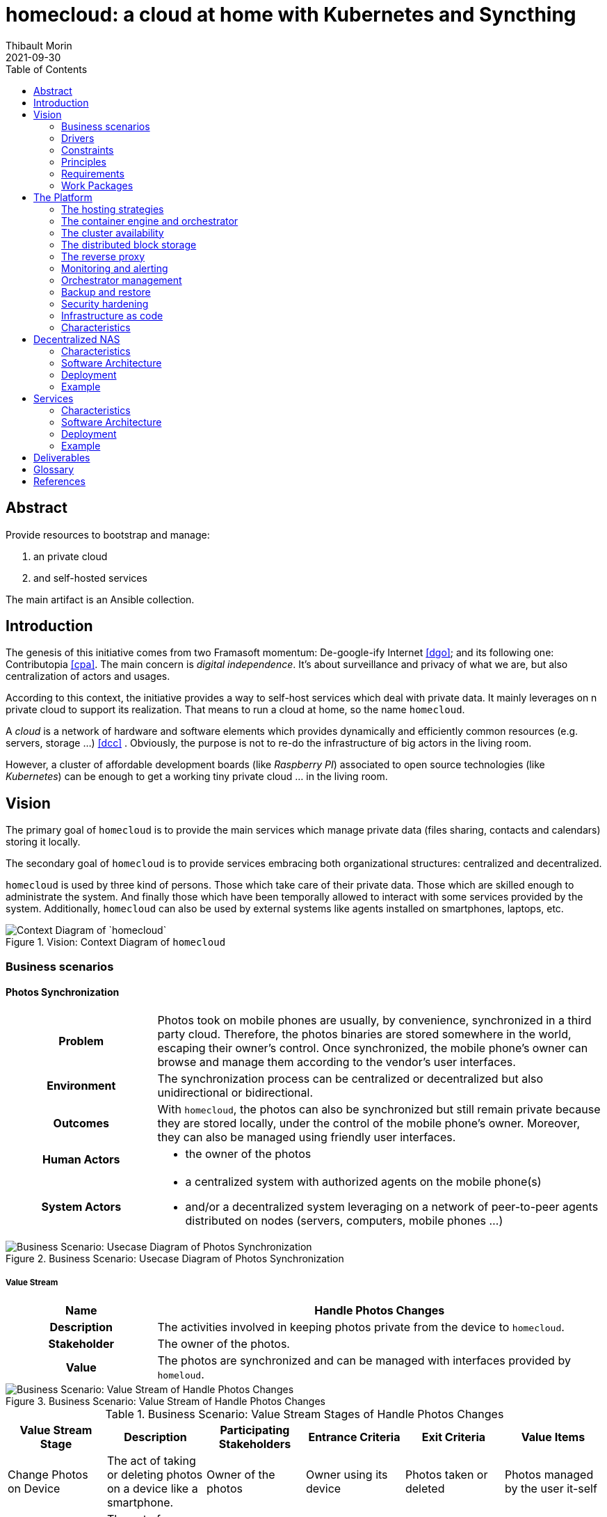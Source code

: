 = homecloud: a cloud at home with Kubernetes and Syncthing
// METADATA
:doctype: article
:author: Thibault Morin
:revdate: 2021-09-30
:homepage: https://github.com/tmorin/homecloud-ansible
:toc:
:icons: font

[abstract]
== Abstract

Provide resources to bootstrap and manage:

1. an private cloud
2. and self-hosted services

The main artifact is an Ansible collection.

== Introduction

The genesis of this initiative comes from two Framasoft momentum: De-google-ify Internet <<dgo>>; and its following one: Contributopia <<cpa>>.
The main concern is _digital independence_.
It's about surveillance and privacy of what we are, but also centralization of actors and usages.

According to this context, the initiative provides a way to self-host services which deal with private data.
It mainly leverages on n private cloud to support its realization.
That means to run a cloud at home, so the name `homecloud`.

A _cloud_ is a network of hardware and software elements which provides dynamically and efficiently common resources (e.g. servers, storage ...) <<dcc>> .
Obviously, the purpose is not to re-do the infrastructure of big actors in the living room.

However, a cluster of affordable development boards (like _Raspberry PI_) associated to open source technologies (like _Kubernetes_) can be enough to get a working tiny private cloud ... in the living room.

== Vision

The primary goal of `homecloud` is to provide the main services which manage private data (files sharing, contacts and calendars) storing it locally.

The secondary goal of `homecloud` is to provide services embracing both organizational structures: centralized and decentralized.

`homecloud` is used by three kind of persons.
Those which take care of their private data.
Those which are skilled enough to administrate the system.
And finally those which have been temporally allowed to interact with some services provided by the system.
Additionally, `homecloud` can also be used by external systems like agents installed on smartphones, laptops, etc.

.Vision: Context Diagram of `homecloud`
image::vision_context.png[Context Diagram of `homecloud`]

=== Business scenarios

==== Photos Synchronization

[cols="^.^h,3a"]
|===
|Problem
|Photos took on mobile phones are usually, by convenience, synchronized in a third party cloud.
Therefore, the photos binaries are stored somewhere in the world, escaping their owner's control.
Once synchronized, the mobile phone's owner can browse and manage them according to the vendor's user interfaces.

|Environment
|The synchronization process can be centralized or decentralized but also unidirectional or bidirectional.

|Outcomes
|With `homecloud`, the photos can also be synchronized but still remain private because they are stored locally, under the control of the mobile phone's owner.
Moreover, they can also be managed using friendly user interfaces.

|Human Actors
|
- the owner of the photos

|System Actors
|
- a centralized system with authorized agents on the mobile phone(s)
- and/or a decentralized system leveraging on a network of peer-to-peer agents distributed on nodes (servers, computers, mobile phones ...)
|===

.Business Scenario: Usecase Diagram of Photos Synchronization
image::bs-photos_synchronization-usecases.png[Business Scenario: Usecase Diagram of Photos Synchronization]

===== Value Stream

[cols="^.^h,3a"]
|===
|Name
h|Handle Photos Changes
|Description
|The activities involved in keeping photos private from the device to `homecloud`.
|Stakeholder
|The owner of the photos.
|Value
|The photos are synchronized and can be managed with interfaces provided by `homeloud`.
|===

.Business Scenario: Value Stream of Handle Photos Changes
image::bs-photos_synchronization-value_stream.png[Business Scenario: Value Stream of Handle Photos Changes]

.Business Scenario: Value Stream Stages of Handle Photos Changes
|===
|Value Stream Stage|Description|Participating Stakeholders|Entrance Criteria|Exit Criteria|Value Items

|Change Photos on Device
|The act of taking or deleting photos on a device like a smartphone.
|Owner of the photos
|Owner using its device
|Photos taken or deleted
|Photos managed by the user it-self

|Synchronize Photos
|The act of replicating changes across systems.
|Owner of the photos
|Photos taken or deleted
|Photos synchronized
|Changes applied everywhere

a|Manage Photos on `homecloud`
|The act of copying, moving or deleting photos.
|Owner of the photos
|Photos synchronized
|Changes to synchronize
|Photos managed according to owner wishes
|===

==== Files Synchronization

[cols="^.^h,3a"]
|===

|Problem
|For convenience or backup purpose, it is common to synchronized files among devices or with centralized systems.
For instance, to back up personal documents in case of disasters (e.g. hard disk crash) or to transfer user files from an old computer to a new one.
Most of the built-in (and also convenient) solutions of famous operating systems like _Windows_ or _Android_ are mainly cloud based.
Therefore, for a while, or permanently, the files are stored in a third party cloud, escaping the owner's control.

|Environment
|The synchronization process can be centralized or decentralized but also unidirectional or bidirectional.

|Outcomes
|With `homecloud`, the files can also be synchronized but still remain private because they are stored locally, under the control of the mobile phone's owner.

|Human Actors
|
- the owner of the files

|System Actors
|
- a centralized system with authorized agents on edge nodes (computer, mobile phones ...)
- and/or a decentralized system leveraging on a network of peer-to-peer agents distributed on nodes (servers, computers, mobile phones ...)
|===

.Business Scenario: Usecase Diagram of Files Synchronization
image::bs-files_synchronization-usecases.png[Business Scenario: Usecase Diagram of Files Synchronization]

===== Value Stream

[cols="^.^h,3a"]
|===
|Name
h|Handle Files Changes
|Description
|The activities involved in keeping files private from the device to `homecloud`.
|Stakeholder
|The owner of the files.
|Value
|The files are synchronized and can be managed with interfaces provided by `homeloud`.
|===

.Business Scenario: Value Stream of Handle Files Changes
image::bs-files_synchronization-value_stream.png[Business Scenario: Value Stream of Handle Files Changes]

.Business Scenario: Value Stream Stages of Handle Files Changes
|===
|Value Stream Stage|Description|Participating Stakeholders|Entrance Criteria|Exit Criteria|Value Items

|Change Files on Device
|The act of creating, updating or deleting files on a device like a laptop.
|Owner of the files
|Owner using its device
|Files mutated
|Files managed by the user it-self

|Synchronize Files
|The act of replicating changes across systems.
|Owner of the files
|Files mutated
|Files synchronized
|Changes applied everywhere

a|Manage Files on `homecloud`
|The act of copying, moving or deleting files.
|Owner of the files
|Files synchronized
|Changes to synchronize
|Files managed according to owner wishes
|===

==== Files Sharing

[cols="^.^h,3a"]
|===

|Problem
|The synchronization of photos or files leads to a dynamic replication of data.
However, for some cases the replication is overkill.
For instance, to share a file over Internet to a well-known contact.
But also, to stream on the TV a content available in the local network.
In those cases, it is just enough share the content, because only the consumer knows if the content has to be stored permanently or not once received.

|Environment
|The share can be done within a local network, for instance using file systems like CIFS or over the web, for instance using a regular HTTP endpoint.

|Outcomes
|With `homecloud`, the content synchronized are also available for sharing, under the control of their owners, within the local network or over Internet.

|Human Actors
|
- the owner of the shared content
- the recipients of the shared content

|System Actors
|
- a centralized system hosting and controlling the accesses
|===

.Business Scenario: Usecase Diagram of Files Sharing
image::bs-files_sharing-usecases.png[Business Scenario: Usecase Diagram of Files Sharing]

===== Value Stream

[cols="^.^h,3a"]
|===
|Name
h|Share Files
|Description
|The activities involved in selecting and providing shared files hosted on `homecloud`.
|Stakeholder
|The owner of the files.
|Value
|The files are shared abroad the `homecloud` boundaries.
|===

.Business Scenario: Value Stream of Share Files
image::bs-files_sharing-value_stream.png[Business Scenario: Value Stream of Share Files]

.Business Scenario: Value Stream Stages of Share Files
|===
|Value Stream Stage|Description|Participating Stakeholders|Entrance Criteria|Exit Criteria|Value Items

|Select Shared Files
|The act of define which files have to be shared.
|Owner of the files
|Files to share
|Files selected
|Files selected by the user it-self

|Provide Shared Files
|The act of providing the shared files to the targets.
|Owner of the files
|Files selected
|Files shared
|Files ready to be consumed

|Consume Shared Files
|The act of interacting (fetching, streaming, ...) with the shared files.
a|- A Guest
- Owner of the files
- A `homecloud` service
- An External System
|Files shared
|Files consumed
|Files handled by the targets
|===

==== Contacts and Calendars Management

[cols="^.^h,3a"]
|===

|Problem
|With smartphones, it became common to have virtual address books.
Because of convenient, the address books are usually synchronized with a third party solution which, most of the time, is managed by the operating system's owner.
Therefore, a piece of who we are (i.e. who knows who) are stored in the cloud, somewhere in the world, escaping the control of the address book owner.

|Environment
|The synchronization within the local network but also over the Internet.

|Outcomes
|With `homecloud`, address books and other personal calendars are also synchronized but, they are stored locally, under the control of their owners.

|Human Actors
|
- the owner of the personal data

|System Actors
|
- a centralized system hosting and controlling the accesses
- and/or a decentralized system leveraging on a network of peer-to-peer agents distributed on nodes (servers, computers, mobile phones ...)
|===

.Business Scenario: Usecase Diagram of Contacts & Calendars Management
image::bs-contacts_calendars_management-usecases.png[Business Scenario: Usecase Diagram of Contacts & Calendars Management]

=== Drivers

[cols="^.^h,3a"]
|===
|Privacy
|`homecloud` emerged because of private data concern.
De facto private date are located within the `homecloud` boundaries.

|Flexibility
|A `homecloud` cluster is tailored by the user: the topology of the nodes, their operating systems, the available services, the domain names, passwords ...

|Extensibility
|The platform which supports the out-of-the-box `homecloud` services can also be used for other concerns.

|Elasticity
|`homecloud` resources can be added or removed manually or dynamically.

|Performance
|`homecloud` is not designed for high performances, intensive scaling and so on.
Its main purpose is a _cloud at home_ able to run on a cheap infrastructure.
In deed, the performances are in fact highly related to hardware concerns and so the user decisions.

|Security
|Despite delivered artifacts won't cover all security concerns, configured resources for the platform and services will fulfill the minimum secure practices.
Nevertheless, the flexibility and extensibility of `homecloud` provides to the user ways to define its own level of security.

|Disaster Recovery
|`homecloud` provides services to prevent data loss with backup processes and data replication.

|Observability
|Resources of a `homecloud` cluster can be monitored and observed.
|===

=== Constraints

[cols="^.^h,3a"]
|===
|Target deployment platform
|
- The system must run on development boards at least for production purpose.
- The system must run in virtual environments at least for development and testing purposes.

|Open source
|The system must rely exclusively on open source technologies.
Dispensation can be done when open source alternatives are not available.

|Technology Maturity
|Due to the nature of the initiative, `homecloud` may rely on adventurous solutions.
Nevertheless, when available, matured technologies are emphasis.

|Expected Technologies
|`homecloud` relies on container orchestration to provide some cloud computing architectural artifacts.
The most complete implementation embracing container orchestration is `kubernetes`.
Therefore, the main technology involves in `homecloud` must be `kubernetes`.

|Maintenance
|A `homecloud` cluster must rely on approaches like automation and self-healing to decrease the maintenance activities.
Moreover, a `homecloud` should be easily administrate by a single person.

|Skills
|A `homecloud` cluster cannot be managed by anyone, some skills related to system administration, container orchestration ... are expected.
|===

=== Principles

[cols="^.^h,3a"]
|===
|Name
h|Separation of Services and Platform
|Statement
|The services should not be tightly coupled to the `homecloud` platform.
|Rationale
|With a loose coupling approach between the platform and the services, each side can have its own lifecycle.
Moreover, services provided by external sources can also be easily integrated.
|Implications
|`homecloud` provides must provide two main deliverables:

- resources to bootstrap and maintain the platform
- resources to install and maintain the built-in services

Moreover, each deliverable can be implemented separately with different paces of development or technologies.
|===

[cols="^.^h,3a"]
|===
|Name
h|Convergence of Centralization and Decentralization
|Statement
|Services provided by `homecloud ` should embrace both organizational structures centralized and decentralized.
|Rationale
|Some services, especially those leveraging on files, can be handled from a centralized (e.g. a client/server relationship) or decentralized (e.g. a peer to peer network) approach.
The best approach depends on the context of the usage.
That why, as long as it is possible, the built-in services of `homecloud` should embrace both organizational structures.
|Implications
|The solutions which embrace both organizational structures, especially those working on files, have to be carefully implemented to avoid conflict and data loss.
|===

=== Requirements

==== Centralized Synchronization

[cols="^.^h,3a"]
|===
|Statement
|The system must provide a service to synchronize files between a client and a server.
|Rational
|The requirement is expected by use cases.
|Use Cases
|- Synchronize Photos
- Synchronize Files
|Principles
|- Centralized approach
|Specification
|- The synchronization should leverage on the WebDav protocol.
- The synchronization can be handled by a non-standard solution.
- The synchronized content must be readable and mutable by a decentralized solution.
|===

[cols="^.^h,3a"]
|===
|Statement
|The system must provide a service to synchronize contacts between a client and a server.
|Rational
|The requirement is expected by use cases.
|Use Cases
|- Synchronize Contacts
|Principles
|- Centralized approach
|Specification
|- The synchronization should leverage on the CardDav protocol.
- The synchronization can be handled by a non-standard solution.
|===

[cols="^.^h,3a"]
|===
|Statement
|The system must provide a service to synchronize calendars between a client and a server.
|Rational
|The requirement is expected by use cases.
|Use Cases
|- Synchronize Calendars
|Principles
|- Centralized approach
|Specification
|- The synchronization should leverage on the CalDav protocol.
- The synchronization can be handled by a non-standard solution.
|===

==== Decentralized Synchronization

[cols="^.^h,3a"]
|===
|Statement
|The system must provide a service to synchronize files between peers.
|Rational
|The requirement is expected by use cases.
|Use Cases
|- Synchronize Photos
- Synchronize Files
|Principles
|- Decentralized approach
|Specification
|- The synchronization can be handled by a non-standard solution.
|===

[cols="^.^h,3a"]
|===
|Statement
|The system must provide a service to synchronize contacts between peers.
|Rational
|The requirement is expected by use cases.
|Use Cases
|- Synchronize Contacts
|Principles
|- Decentralized approach
|Specification
|- The synchronization should leverage on the vCard format.
- The synchronization can be handled by a non-standard solution.
|===

[cols="^.^h,3a"]
|===
|Statement
|The system must provide a service to synchronize calendars between peers.
|Rational
|The requirement is expected by use cases.
|Use Cases
|- Synchronize Calendars
|Principles
|- Decentralized approach
|Specification
|- The synchronization should leverage on the iCalendar format.
- The synchronization can be handled by a non-standard solution.
|===

==== Sharing

[cols="^.^h,3a"]
|===
|Statement
|The system must provide a service to share files to external systems.
|Rational
|The requirement is expected by use cases.
|Use Cases
|- Share Photos
- Share Files
|Principles
|- Centralized approach
|Specification
|- The following protocols must be supported: CIFS, NFS and WebDav.
|===

[cols="^.^h,3a"]
|===
|Statement
|The system must provide a service to share files to guest.
|Rational
|The requirement is expected by use cases.
|Use Cases
|- Share Photos
- Share Files
|Principles
|- Centralized approach
|Specification
|- A User Interface must be available to create the share.
- A User Interface must be available to provide the shared content to the guest.
|===

==== Non-Functional

[cols="^.^h,3a"]
|===
|Statement
|The system must provide a service to back up and restore data managed by other `homecloud` services.
|Rational
|The requirement is expected to meet drivers.
|Drivers
|- Disaster Recovery
|Specification
|- The solution should be a "native" feature of the main platform technology.
|===

[cols="^.^h,3a"]
|===
|Statement
|The system must provide a service to observe the `homecloud` resources.
|Rational
|The requirement is expected to meet drivers.
|Drivers
|- Observability
|Specification
|- The solution may store data.
- The solution must provide a user interface.
|===

=== Work Packages

`homecloud` leverages on three main work packages.
The first one, the _Platform_, provides support for the two other ones.
The second one, the _Decentralized NAS_, is a regular centralized <<g_nas, NAS>> dedicated to store the private photos and files.
However, a peer-to-peer system is plugged to it, so that replication can also be handled with a decentralized approach.
Finally, the _Services_, relies on the _Decentralized NAS_ to manage its content and to provide the remaining services: contacts management, files sharing ...

.Vision: Component Diagram of the Work Packages
image::vison_work_packages.png[Vision: Component Diagram of the Work Packages]

== The Platform

=== The hosting strategies

To properly operate services, `homecloud` leverages on two hosting strategies: containerized workloads and container orchestration.

The first strategy, the containerized workload (i.e. the <<g_containerization, containerization>>), provides many benefits about the packaging, distribution and usage of the services them-self <<rhc>>.

The key characteristics are:

* Portability: a container can be easily deployed in a container environment whatever the host's operating system within the respect of the container's and host's architecture.
* Configurability: a container can be easily configured about its infrastructure (cpu, memory ...) but also about the underlying workload (overriding containerized file or environment variables).
* Isolation: a container cannot exceed its infrastructure limit and so cannot impact sibling running containers.
* Efficient disk usage: a containerized workload needs less disk usage than virtualized one.

The second one, the container orchestration, provides also many benefits about the overall handling of containerized workloads <<rhco>>.

The key characteristics are:

* Automatic deployments: a container orchestrator manages it-self the deployment process of containerized workloads across the nodes.
* Container management: a container orchestrator provides services to monitor and interact with containerized workloads deployed among the cluster nodes.
* Resource allocation: a container orchestrator monitors and manages the resources to satisfy the requirements of the deployed containerized workloads.
* Networking configuration: a container orchestrator manages it-self the networking configuration to provide isolation and/or inter-connection between containerized workloads according to their needs.

However, a couple of hosting strategies are not enough to provide an efficient platform.
Some pieces are still missing: a set of building blocks able to support the services embracing the hosting strategies.

=== The container engine and orchestrator

The containerization of workloads as well as their management are handled by many technologies.
Nevertheless, an effort of standardization emerged from the industry which led to the creation of the Cloud Native Computing Foundation (CNCF) <<cncf>>.
The CNCF hosts many components, some of them are the first building blocks of the `homecloud` stack.

The first one is `containerd` <<cntd>>. It's the container engine which handles the containerization of workloads.
The second one is `kubernetes` <<k8s>>. It's the container orchestrator managing the cluster of `containerd` instances.
Finally, the last one is `k3s` <<k3s>>. It's a distribution of `kubernetes` dedicated of IoT or other cloudless native environments ... like `homecloud`.

The orchestration of containerized workloads is a good starting point.
However, many other concerns have to be tackled, the next one is about availability.

=== The cluster availability

Basically when a request comes from Internet, the router has to redirect it to the cluster using the <<g_port_forwarding, port forwarding>> technique.
Therefore, the router must be configured with an IP able to handle the forwarded requests.

In the `homecloud` context, the configured IP is one of anyone of the cluster nodes, because Kubernetes is internally able to forward requests to the right node whatever the entry point.

However, IP addresses can be dynamics and moreover the node availability cannot be guarantied.
It means the configured IP could become unallocated in the future in case of dynamic IP, or pointing to a node which stops to work properly.
Therefore, the cluster is not reliable because the cluster is not <<g_ha, highly available>> <<doha>>.

One of the simplest solutions to prevent unavailability of the cluster is to use the virtual server technique <<vswt>>.
That means, from the router point of view, the cluster is in fact just a unique server which can be reached with a unique IP address which will never ever change.

Now the cluster is highly available, the next topic is to be sure the containerized workloads are fully highly available too.

=== The distributed block storage

Deploying a container and providing its high availabilities on a cluster is easy with Kubernetes.
However, it doesn't manage the availability of the container's data among the nodes.

For instance, if a container hosting a database is destroyed and then re-created on a new node by the orchestrator, by default, the new container won't start with the data related to the destroyed one.

In order to get the availability of the data among the nodes of the cluster, a distributed storage system has to be configured.

Now containers are able to recover their data over their lifecycles, there is another topic to deal with: how final services will be found and reached from Internet?

=== The reverse proxy

A <<g_reverse_proxy_server, reverse proxy>> handles the requests coming from the external world and then dispatch them to the internal one.
In the `homecloud` context, the reverse proxy handles the requests coming from Internet and then dispatch them to the containerized workloads.
The handling of incoming requests can be straight forward or much complex: enhancement of requests, security, load balancing ...

Presently, the cluster is able to properly serves services within usual circumstances.
Nevertheless, unexpected events can occur and lead to unavailability of the cluster.
Unavailability is not welcome and another building block should prevent it: the monitoring of the cluster's status and the alerts broadcasting.

=== Monitoring and alerting

[NOTE]
====
[yellow-background]#TODO#
Introduce observability
====

=== Orchestrator management

The management of a Kubernetes cluster can be done using the command line interface provided by `kubectl`.
However, its usage requires access to the terminals of cluster nodes locally or remotely.
Another way is to use a web-app which will be able to directly deals with the Kubernetes API.
So that, the management activities can be done without direct access to the cluster nodes.

The management of the Kubernetes resources cannot resolve all maintenance cases.
The Murphy’s law is too strong, too true.
_Anything that can go wrong will go wrong_, and it could be disaster.
Therefore, another building block has to be defined: the backup and restore.

=== Backup and restore

In the `homecloud` context, the term disaster means: data stored in Ceph have been lost.
For instance, the Nextcloud database cannot be used any more because of data corruption which cannot be resolved by the MariaDB engine it-self.
Therefore, `homecloud` must provide a way <<g_disaster_recovery, to recover the disaster>>.
The most affordable way to recover data is to regularly backup them and storing them in another system.

At this point, all main building blocks have been introduced.
Nevertheless, side concerns have to be yet tackled.

=== Security hardening

A private cloud, 1) hosted on low cost ARM boards, 2) available from a domestic Internet access and, 3) managed with non-professional manners could be a target for external threats.
Therefore, in the `homecloud` context, the best way is, by default, <<g_hardening, to harder>> every thing.

However, the goals of the security hardening subject are wides and sometime not easily reachable.
Could it be possible to easily harden a container image which is built by another entity?
Or to easily harden application configuration without knowing the application it-self?
Is it realistic to adapt the physical installation of a rent house because of security hardening principles?

The present paper doesn't cover the security hardening of the `homecloud` external world: the router, the ethernet/wireless networks, the electromagnetic fields ... <<hwn>>.
It focuses only on the virtual world, i.e. from the operating systems to the applications providing the services.

Resources exist to deal with the security hardening subject in the scope of a cluster of servers.
One of the most popular projects is the DevSec Project <<dsp>>.

=== Infrastructure as code

A `homecloud` cluster can be fully installed manually node by node, task by task, package by package, etc.
However, this approach, even if highly instructive, is time-consuming and error-prone.
In the IT industry there is more efficient way to manage infrastructure stuff: the infrastructure as code <<rhic>>.

It relies on a declarative model stored in a revision control system (e.g. GIT).
The model is then used to drive tools which automate the IT tasks.
So that, processes become a development artifact.
Therefore, to _source code_ of the artifacts can be developed and tested iteratively in virtual environments, especially in a <<g_continuous_integration, continuous integration>> context.

=== Characteristics

.The Platform: The Characteristics Stack
image::platform_stack.svg[The Platform: The Characteristics Stack]

.The Platform: The Characteristics Matrix
[cols="2h,1a,3a"]
|===
|Characteristic |MoSCoW value |Solutions

|Container Orchestration
|Must Have
|- Kubernetes <<k8s>> distributed by k3s <<k3s>>

|Reverse Proxy
|Must Have
|- Traefik <<tra>>

|Infrastructure as code
|Must Have
|- Ansible <<ans>>
- Kustomize <<ktz>>
- Helm <<hlm>>

|High Availability
|Should Have
|- Keepalived <<kad>>

|Distributed Storage
|Should Have
|- Longhorn <<lhn>>

|Backup and Restore
|Should Have
|- Longhorn <<lhn>>
- duplicity <<dup>>

|Security Hardening
|Could Have
|- devsec.hardening <<acsh>>

|Cluster Management
|Could Have
|- Kubernetes Dashboard <<kdb>>
- Portainer <<por>>

|Observability
|Could Have
|- Prometheus <<pmt>> & Grafana  <<grf>>
|===

== Decentralized NAS

The purpose of a Decentralized NAS (also named _dnas_) is to expose private files over the local network like a usual <<g_nas, NAS>> but also from Internet.
Moreover, changes are handled by centralized protocols (e.g. CIFS, NFS) and also decentralized ones (e.g. p2p).

.Decentralized NAS: Context Diagram of Decentralized NAS
image::dnas_context.png[Decentralized NAS: Context Diagram of Decentralized NAS]

=== Characteristics

.Decentralized NAS: The Characteristics Stack
image::dnas_stack.svg[Decentralized NAS: The Characteristics Stack]

.Decentralized NAS: The Characteristics Matrix
[cols="2h,1a,3a"]
|===
|Characteristic |MoSCoW value |Solutions

|Synchronization over P2P
|Must Have
|Syncthing <<syt>>

|Share over CIFS
|Must Have
|Samba <<smb>>

|Share over NFS
|Must Have
|NFS Server <<nfs>>

|External Storage
|Must Have
|USB Drive, SD-Card, etc.
|===

=== Software Architecture

The solution leverages on three main runtimes:

- a NFS server to serve files over the NFS protocol
- a Samba server to serve files over the CIFS protocol
- a Syncthing instance to handle files replication over a P2P network

All runtimes rely on the same source of truth: a location in the file-system.
The location  can be related to a mount of an external block storage, e.g. USB Drive, SD-Card.

.Decentralized NAS: Container Diagram of Decentralized NAS
image::dnas_software.png[Decentralized NAS: Container Diagram of Decentralized NAS]

=== Deployment

Syncthing is managed as a regular service of the operating system.
That means, the process has direct accesses to the host resources, especially the network stack.
The CIFS server and Samba are deployed in Kubernetes within the same pod.
Because the three services rely on the same location in the host filesystem, they have to run on the same `homecloud` node, i.e. the same board.

Many instances of Decentralized NAS can co-exist within the same `homecloud` cluster.
In that case, Syncthing is used to synchronized data between them.

.Decentralized NAS: Layout of a dnas node
image::dnas_deployment_node.svg[Decentralized NAS: Layout of a dnas node]

=== Example

In the following example, Decentralized NAS is deployed on two nodes, i.e. two different boards.

_User Phone_ pushes photos to _Node #2_ with its Syncthing application.
The photos are then stored in the _Node #2_ file system and also synchronized with _Node #1_ because of the Syncthing peering.

On _User Laptop_, private documents (spreadsheets, pictures, etc.) are synchronized with _Node #1_ using Syncthing.
Because of the Syncthing peering with _Node #2_, the documents are also replicated there.
Additionally, a _File Navigator_ is connected to the _Samba_ server on _Node #1_, so that photos pushed by _User Phone_ can be locally browsed.
Moreover, downloaded ROMS are pushed to the Decentralized NAS with the same CIFS channel.

Finally, on _Console_, the gaming platform can fetch the ROMs (pushed by _User Laptop_) on the NFS Server of _Node #2_.

.Decentralized NAS: An example of Decentralized NAS usage
image::dnas_infrastructure.png[Decentralized NAS: An example of Decentralized NAS usage]

== Services

The purpose of Services is to expose services over the web via front-ends for end users as well as web-services for external systems.

.Services: Context Diagram of Decentralized NAS
image::services_context.png[Services: Context Diagram of Services]

=== Characteristics

Because of its _cloud_ nature, `homecloud` can support many services.
Nevertheless, only those identified within the vision description (c.f. <<Vision>>) will be detailed.

.Services: The Characteristics Stack
image::services_stack.svg[Services: The Characteristics Stack]

.Services: The Characteristics Matrix
[cols="2h,1a,3a"]
|===
|Characteristic |MoSCoW value |Solutions

|Contacts Management
|Must Have
|Nextcloud <<ncd>>

|Calendars Management
|Must Have
|Nextcloud <<ncd>>

|Files (Photos) Synchronization
|Must Have
|Nextcloud <<ncd>>

|Files Sharing
|Must Have
|Nextcloud <<ncd>>
|===

=== Software Architecture

The solution leverages on only one system, Nextcloud, which is composed of three main runtimes:

- the monolith which handles the requests
- the database which contains the data like users, contacts, ...
- the cache which contains transient data for improvement

Moreover, the solution relies on the Decentralized NAS to have access to private files.
So that, private files can be fetched and mutated from both approaches centralized and decentralized.

.Services: Container Diagram of Services
image::services_software.png[Services: Container Diagram of Services]

=== Deployment

The Nextcloud system is fully managed by Kubernetes.

.Services: Nextcloud and Kubernetes integration
image::services_deployment_nextcloud.png[Services: Nextcloud and Kubernetes integration]

=== Example

The following example shows photos took on _User Phone_ are synchronized _User Phone_

In the following example, the Services is deployed on two nodes, i.e. two different boards.

_User Phone_ pushes photos to _Nextcloud Monolith_ with the local mobile Nexcloud application.
On _Nextcloud Monolith_, the photos are directly written in a CIFS share provided by _Decentralized NAS_.
So that, the photos are stored in the local _dnas data_ drive and then replicated on _Node #2_ over Syncthing.

On _User Laptop_, downloaded ROMS are synchronized with _Node #1_ using the local desktop Nexcloud application.
Like for the photos, the ROMS are store in the local _dnas data_ drive and then replicated on _Node #2_.
The same photos can also be browsed using the front-end of Nextcloud Monolith with an _Internet Navigator_.

Finally, on _Console_, the gaming platform can fetch the ROMs (pushed by _User Laptop_) on the NFS Server of _Node #2_.

.Services: An example of Services usage
image::services_infrastructure.png[Services: An example of Services usage]

== Deliverables

The `homecloud` work packages are bundled in two main deliverables:

1. an Ansible Collection <<ans>> which implements both work packages the Platform and Decentralized NAS
2. Kustomize Modules <<ktz>> which implements the work package Services

.Deliverables: The Platform Matrix
[cols="h,a,a,a"]
|===
|Solution |Characteristics |Deliverable |Runtime

|devsec.hardening
|- Security Hardening
|Ansible Collection
|Operating System

|Keepalived
|- High Availability
|Ansible Collection
|Operating System

|k3s
|- Container Orchestration
|Ansible Collection
|Operating System

|Traefik
|- Reverse Proxy
|Ansible Collection
|Kubernetes

|Longhorn
|- Distributed Storage
- Backup and Restore
|Ansible Collection
|Kubernetes

|Kubernetes Dashboard
|- Cluster Management
|Ansible Collection
|Kubernetes

|Portainer
|- Cluster Management
|Ansible Collection
|Kubernetes

|Prometheus & Grafana
|- Observability
|Ansible Collection
|Kubernetes
|===

.Deliverables: The Decentralized NAS Matrix
[cols="h,a,a,a"]
|===
|Solution |Characteristics |Deliverable |Runtime
|Syncthing
|- Files Synchronization
|Ansible Collection
|Operating System

|Samba Server
|- Files Sharing
|Ansible Collection
|Kubernetes

|NFS Server
|- Files Sharing
|Ansible Collection
|Kubernetes
|===

.Deliverables: The Services Matrix
[cols="h,a,a,a"]
|===
|Solution |Characteristics |Deliverable |Runtime

|Nextcloud
|- Contacts Management
- Calendars Management
- Photos Synchronization
- Files Synchronization
- Files Sharing
- Backup and Restore (with duplicity)
|Kustomize Module
|Kubernetes
|===

[glossary]
== Glossary

[[g_containerization]]Containerization::
Containerization is a type of virtualization strategy that emerged as an alternative to traditional hypervisor-based virtualization. +
https://www.techopedia.com/definition/31234/containerization-computers

[[g_continuous_integration]]Continuous Integration (CI)::
Continuous integration (CI) is a software development practice in which each member of a development team integrates his work with that produced by others on a continuous basis. +
https://www.techopedia.com/definition/24368/continuous-integration-ci

[[g_disaster_recovery]]Disaster Recovery::
Disaster recovery is a set of policies and procedures which focus on protecting an organization from any significant effects in case of a negative event, which may include cyberattacks, natural disasters or building or device failures. +
https://www.techopedia.com/definition/31989/disaster-recovery

[[g_hardening]]Hardening::
Hardening refers to providing various means of protection in a computer system.
Protection is provided in various layers and is often referred to as defense in depth. +
https://www.techopedia.com/definition/24833/hardening

[[g_ha]]High Availability (HA)::
High availability refers to systems that are durable and likely to operate continuously without failure for a long time. +
https://www.techopedia.com/definition/1021/high-availability-ha

[[g_port_forwarding]]Port Forwarding::
Port forwarding is a networking technique through which a gateway or similar device transmits all incoming communication/traffic of a specific port to the same port on any internal network node. +
https://www.techopedia.com/definition/4057/port-forwarding

[[g_nas]]Network-attached storage (NAS)::
Network attached storage (NAS) is a dedicated server, also referred to as an appliance, used for file storage and sharing.
NAS is a hard drive attached to a network, used for storage and accessed through an assigned network address. +
https://www.techopedia.com/definition/26197/network-attached-storage-nas

[[g_reverse_proxy_server]]Reverse Proxy Server::
A reverse proxy server is a type of proxy server that manages a connection or any specific requests coming from an external network/Internet toward an internal network. +
https://www.techopedia.com/definition/16048/reverse-proxy-server

[bibliography]
== References

*Opinions*

* [[[cpa]]] Contributopia, https://contributopia.org/en
* [[[dgo]]] De-google-ify Internet, https://degooglisons-internet.org/en

*Publication*

* [[[dcc]]] The NIST Definition of Cloud Computing, https://nvlpubs.nist.gov/nistpubs/Legacy/SP/nistspecialpublication800-145.pdf

*Concepts*

* [[[doha]]] What is High Availability?, https://www.digitalocean.com/community/tutorials/what-is-high-availability
* [[[rhco]]] What is container orchestration?, https://www.redhat.com/en/topics/containers/what-is-container-orchestration
* [[[rhc]]] What's a Linux container?, https://www.redhat.com/en/topics/containers/whats-a-linux-container
* [[[rhic]]] What is Infrastructure as Code (IaC)?, https://www.redhat.com/en/topics/automation/what-is-infrastructure-as-code-iac
* [[[vswt]]] What is a virtual server?, http://www.linux-vs.org/whatis.html

*Security Hardening*

* [[[hwn]]] How To Harden Your Home Wireless Network?, https://informationhacker.com/how-to-harden-your-home-wireless-network
* [[[dsp]]] DevSec Project, https://dev-sec.io

*Technologies*

* [[[acsh]]] Ansible Collection - devsec.hardening, https://galaxy.ansible.com/devsec/hardening
* [[[ans]]] Ansible, https://www.ansible.com
* [[[cncf]]] Cloud Native Computing Foundation, https://www.cncf.io
* [[[cntd]]] Containerd, https://containerd.io
* [[[dup]]] duplicity, http://duplicity.nongnu.org
* [[[grf]]] Grafana, https://grafana.com/
* [[[hlm]]] Helm, https://helm.sh
* [[[k3s]]] k3s, https://k3s.io
* [[[k8s]]] Kubernetes, https://kubernetes.io
* [[[kad]]] Keepalived, https://www.keepalived.org
* [[[kdb]]] Kubernetes Dashboard, https://github.com/kubernetes/dashboard
* [[[ktz]]] Kustomize, https://kustomize.io
* [[[lhn]]] Longhorn, https://longhorn.io
* [[[ncd]]] Nextcloud, https://nextcloud.com
* [[[nfs]]] Network File System, https://tools.ietf.org/html/rfc5661
* [[[pmt]]] Prometheus, https://prometheus.io
* [[[por]]] Portainer, https://www.portainer.io
* [[[smb]]] Samba, https://www.samba.org
* [[[syt]]] Syncthing, https://syncthing.net
* [[[tra]]] Traefik, https://traefik.io
